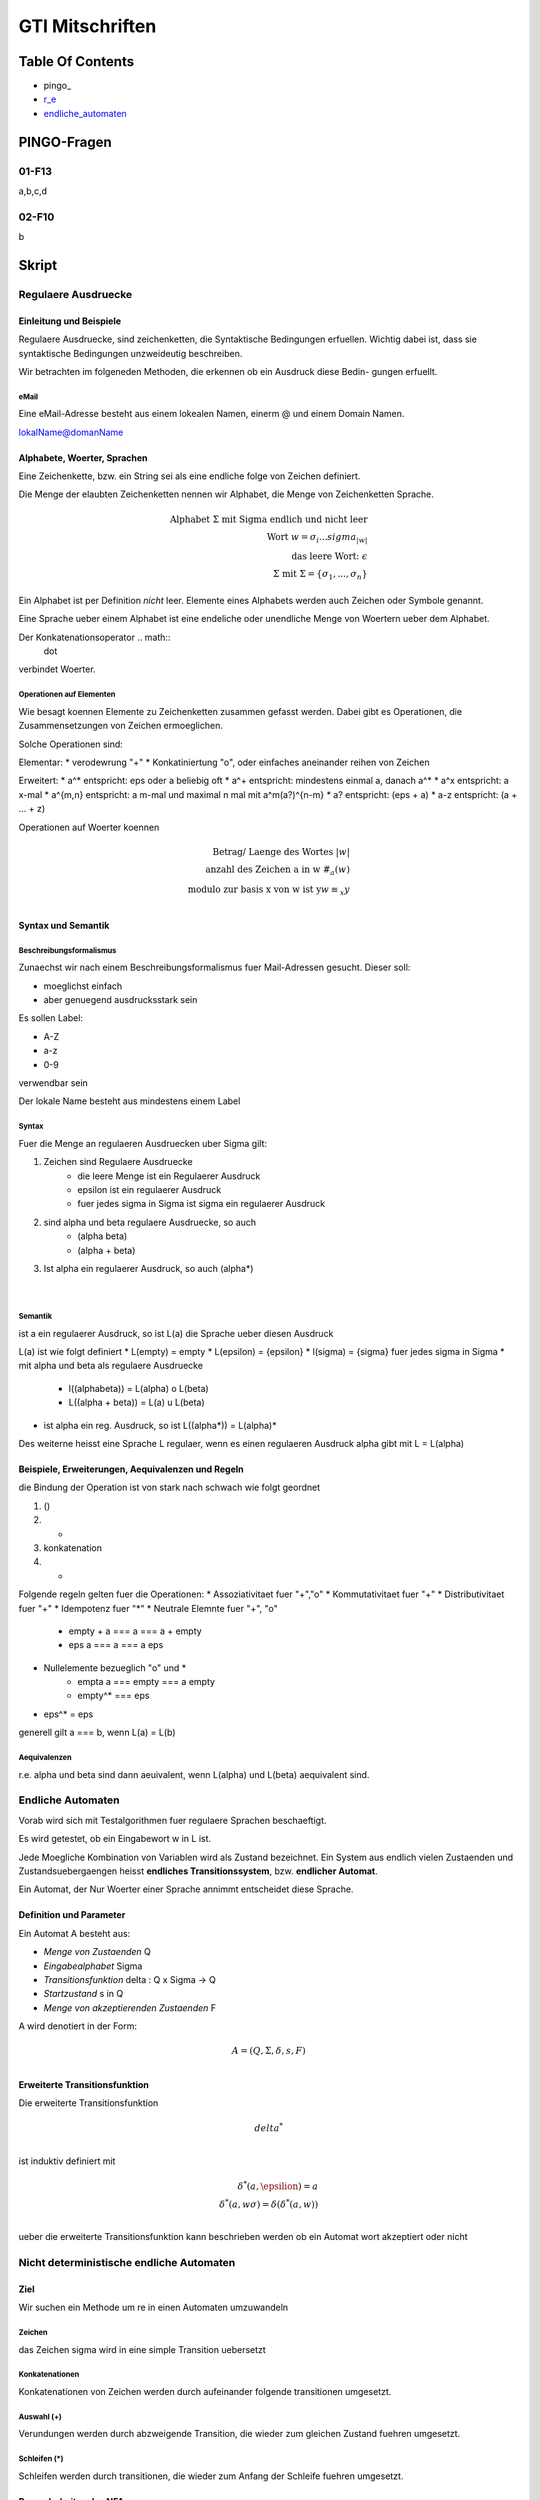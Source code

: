 ################
GTI Mitschriften
################

Table Of Contents
#################

* pingo_
* r_e_
* endliche_automaten_

PINGO-Fragen
############

01-F13
======

a,b,c,d

02-F10
======

b


Skript
######

.. _r_e:

Regulaere Ausdruecke
====================

Einleitung und Beispiele
------------------------

Regulaere Ausdruecke, sind zeichenketten, die Syntaktische Bedingungen erfuellen.
Wichtig dabei ist, dass sie syntaktische Bedingungen unzweideutig beschreiben.

Wir betrachten im folgeneden Methoden, die erkennen ob ein Ausdruck diese Bedin-
gungen erfuellt.

eMail
^^^^^

Eine eMail-Adresse besteht aus einem lokealen Namen, einerm @ und einem Domain
Namen.

lokalName@domanName

Alphabete, Woerter, Sprachen
----------------------------

Eine Zeichenkette, bzw. ein String sei als eine endliche folge von Zeichen 
definiert.

Die Menge der elaubten Zeichenketten nennen wir Alphabet, die Menge von 
Zeichenketten Sprache.

.. math::

    \text{Alphabet } \Sigma \text{ mit Sigma endlich und nicht leer}\\
    \text{Wort } w = \sigma_i ... sigma_{|w|}\\
    \text{das leere Wort: } \epsilon\\
    \Sigma \text{ mit } \Sigma = \{ \sigma_1, ..., \sigma_n \}

Ein Alphabet ist per Definition *nicht* leer.
Elemente eines Alphabets werden auch Zeichen oder Symbole genannt.

Eine Sprache ueber einem Alphabet ist eine endeliche oder unendliche Menge von 
Woertern ueber dem Alphabet.

Der Konkatenationsoperator .. math::
    \dot

verbindet Woerter.

Operationen auf Elementen
^^^^^^^^^^^^^^^^^^^^^^^^^

Wie besagt koennen Elemente zu Zeichenketten zusammen gefasst werden.
Dabei gibt es Operationen, die Zusammensetzungen von Zeichen ermoeglichen.

Solche Operationen sind:

Elementar:
* verodewrung "+"
* Konkatiniertung "o", oder einfaches aneinander reihen von Zeichen

Erweitert:
* a^* entspricht: eps oder a beliebig oft
* a^+ entspricht: mindestens einmal a, danach a^*
* a^x entspricht: a x-mal
* a^{m,n} entspricht: a m-mal und maximal n mal mit a^m(a?)^{n-m}
* a? entspricht: (eps + a)
* a-z entspricht: (a + ... + z)

Operationen auf Woerter koennen

.. math::

   \text{Betrag/ Laenge des Wortes }| w | \\
   \text{anzahl des Zeichen a in w } \#_{a}(w)\\
   \text{modulo zur basis x von w ist y} w \equiv_{x} y\\

Syntax und Semantik
-------------------

Beschreibungsformalismus
^^^^^^^^^^^^^^^^^^^^^^^^

Zunaechst wir nach einem Beschreibungsformalismus fuer Mail-Adressen gesucht.
Dieser soll:

* moeglichst einfach
* aber genuegend ausdrucksstark sein

Es sollen Label:

* A-Z
* a-z
* 0-9

verwendbar sein

Der lokale Name besteht aus mindestens einem Label

Syntax
^^^^^^

Fuer die Menge an regulaeren Ausdruecken uber Sigma gilt:

1. Zeichen sind Regulaere Ausdruecke
    * die leere Menge ist ein Regulaerer Ausdruck
    * epsilon ist ein regulaerer Ausdruck
    * fuer jedes sigma in Sigma ist sigma ein regulaerer Ausdruck
2. sind alpha und beta regulaere Ausdruecke, so auch
    * (alpha beta)
    * (alpha + beta)
3. Ist alpha ein regulaerer Ausdruck, so auch (alpha*)

 |

Semantik
^^^^^^^^

ist a ein regulaerer Ausdruck, so ist L(a) die Sprache ueber diesen Ausdruck

L(a) ist wie folgt definiert
* L(empty) = empty
* L(epsilon) = {epsilon}
* l(sigma) = {sigma} fuer jedes sigma in Sigma
* mit alpha und beta als regulaere Ausdruecke
    + l((alphabeta)) = L(alpha) o L(beta)
    + L((alpha + beta)) = L(a) u L(beta)
* ist alpha ein reg. Ausdruck, so ist L((alpha*)) = L(alpha)*

Des weiterne heisst eine Sprache L regulaer, wenn es einen regulaeren Ausdruck
alpha gibt mit L = L(alpha)

Beispiele, Erweiterungen, Aequivalenzen und Regeln
--------------------------------------------------

die Bindung der Operation ist von stark nach schwach wie folgt geordnet

1. ()
2. *
3. konkatenation
4. +

Folgende regeln gelten fuer die Operationen:
* Assoziativitaet fuer "+","o"
* Kommutativitaet fuer "+"
* Distributivitaet fuer "+"
* Idempotenz fuer "*"
* Neutrale Elemnte fuer "+", "o"
    + empty + a === a === a + empty
    + eps a === a === a eps
* Nullelemente bezueglich "o" und *
    + empta a === empty === a empty
    + empty^* === eps
* eps^* = eps

generell gilt a === b, wenn L(a) = L(b)

Aequivalenzen
^^^^^^^^^^^^^

r.e. alpha und beta sind dann aeuivalent, wenn L(alpha) und L(beta) aequivalent
sind.

.. _endliche_automaten:

Endliche Automaten
==================

Vorab wird sich mit Testalgorithmen fuer regulaere Sprachen beschaeftigt.

Es wird getestet, ob ein Eingabewort w in L ist.

Jede Moegliche Kombination von Variablen wird als Zustand bezeichnet.
Ein System aus endlich vielen Zustaenden und Zustandsuebergaengen heisst
**endliches Transitionssystem**, bzw. **endlicher Automat**.

Ein Automat, der Nur Woerter einer Sprache annimmt entscheidet diese Sprache.

Definition und Parameter
------------------------

Ein Automat A besteht aus:

* *Menge von Zustaenden* Q
* *Eingabealphabet* Sigma
* *Transitionsfunktion* delta : Q x Sigma -> Q
* *Startzustand* s in Q
* *Menge von akzeptierenden Zustaenden* F

A wird denotiert  in der Form:

.. math::

    A = (Q,\Sigma,\delta,s,F)\\

Erweiterte Transitionsfunktion
------------------------------

Die erweiterte Transitionsfunktion 

.. math::
    delta^*\\

ist induktiv definiert mit

.. math::
    \delta^*(a, \epsilion) = a\\
    \delta^*(a, w\sigma) = \delta(\delta^*(a,w))\\

ueber die erweiterte Transitionsfunktion kann beschrieben werden ob ein Automat
wort akzeptiert oder nicht

Nicht deterministische endliche Automaten
=========================================

Ziel
----

Wir suchen ein Methode um re in einen Automaten umzuwandeln

Zeichen
^^^^^^^

das Zeichen sigma wird in eine simple Transition uebersetzt

Konkatenationen
^^^^^^^^^^^^^^^

Konkatenationen von Zeichen werden durch aufeinander folgende transitionen 
umgesetzt.

Auswahl (+)
^^^^^^^^^^^

Verundungen werden durch abzweigende Transition, die wieder zum gleichen Zustand
fuehren umgesetzt.


Schleifen (*)
^^^^^^^^^^^^^

Schleifen werden durch transitionen, die wieder zum Anfang der Schleife fuehren
umgesetzt.

Besonderheiten des NFA
----------------------

Der NFA  kann fuer die selbe Eingabe verschiedene Transitionen haben.

Fortan wird die Menge Transitionsrelation mit dreistelligen Tupeln
(start,sigma,end), bei denen mehrere Tupel das selbe start und end mit
verschiedenen sigma haben koennen, angegeben.

Das e-NFA
---------

.. math::
    \delta \subseteq Q x (\Sigma \cup \{\epsilon\}) x Q


